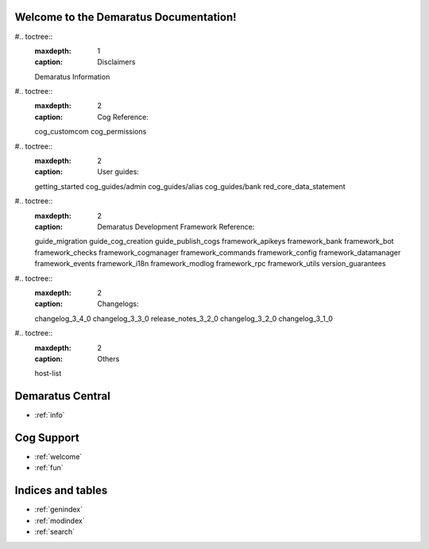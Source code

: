 .. _main:

Welcome to the Demaratus Documentation!
=============================================

#.. toctree::
    :maxdepth: 1
    :caption: Disclaimers

    Demaratus Information

#.. toctree::
    :maxdepth: 2
    :caption: Cog Reference:

    cog_customcom
    cog_permissions

#.. toctree::
    :maxdepth: 2
    :caption: User guides:

    getting_started
    cog_guides/admin
    cog_guides/alias
    cog_guides/bank
    red_core_data_statement

#.. toctree::
    :maxdepth: 2
    :caption: Demaratus Development Framework Reference:

    guide_migration
    guide_cog_creation
    guide_publish_cogs
    framework_apikeys
    framework_bank
    framework_bot
    framework_checks
    framework_cogmanager
    framework_commands
    framework_config
    framework_datamanager
    framework_events
    framework_i18n
    framework_modlog
    framework_rpc
    framework_utils
    version_guarantees

#.. toctree::
    :maxdepth: 2
    :caption: Changelogs:

    changelog_3_4_0
    changelog_3_3_0
    release_notes_3_2_0
    changelog_3_2_0
    changelog_3_1_0

#.. toctree::
    :maxdepth: 2
    :caption: Others

    host-list

Demaratus Central
==================
* :ref:`info`

Cog Support
==================

* :ref:`welcome`
* :ref:`fun`

Indices and tables
==================

* :ref:`genindex`
* :ref:`modindex`
* :ref:`search`
